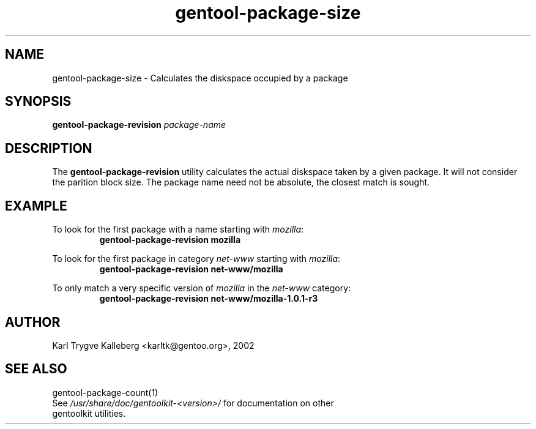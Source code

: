 .TH gentool-package-size "1" "Nov 2002" "gentoolkit"
.SH NAME
gentool-package-size \- Calculates the diskspace occupied by a package
.SH SYNOPSIS
.B gentool-package-revision 
\fIpackage-name\fR
.SH DESCRIPTION
The \fBgentool-package-revision\fR utility calculates the actual diskspace
taken by a given package. It will not consider the parition block size. The 
package name need not be absolute, the closest match is sought.
.SH EXAMPLE
.LP
To look for the first package with a name starting with \fImozilla\fR:
.RS
.nf
\fBgentool-package-revision mozilla\fP
.fi
.RE

.LP
To look for the first package in category \fInet-www\fR starting with
\fImozilla\fR:
.RS
.nf
\fBgentool-package-revision net-www/mozilla\fP
.fi
.RE

.LP
To only match a very specific version of \fImozilla\fR in the
\fInet-www\fR category:
.RS
.nf
\fBgentool-package-revision net-www/mozilla-1.0.1-r3\fP
.fi
.RE

.SH AUTHOR
Karl Trygve Kalleberg <karltk@gentoo.org>, 2002
.SH SEE ALSO
gentool-package-count(1)
.TP
See \fI/usr/share/doc/gentoolkit-<version>/\fR for documentation on other gentoolkit utilities.

